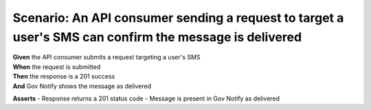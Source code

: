 Scenario: An API consumer sending a request to target a user's SMS can confirm the message is delivered
=========================================================================================================

| **Given** the API consumer submits a request targeting a user's SMS
| **When** the request is submitted
| **Then** the response is a 201 success
| **And** Gov Notify shows the message as delivered

**Asserts**
- Response returns a 201 status code
- Message is present in Gov Notify as delivered
